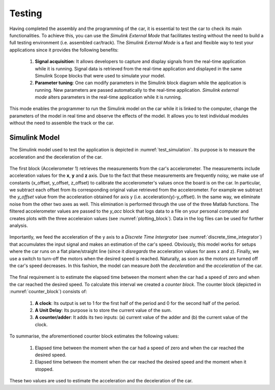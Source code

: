 Testing
=======

Having completed the assembly and the programming of the car, it is essential to test the car to check its main functionalities. To achieve this, you can use the *Simulink External Mode* that facilitates testing without the need to build a full testing environment (i.e. assembled car/track). The *Simulink External Mode* is a fast and flexible way to test your applications since it provides the following benefits:

	1. **Signal acquisition**: It allows developers to capture and display signals from the real-time application while it is running. Signal data is retrieved from the real-time application and displayed in the same Simulink Scope blocks that were used to simulate your model.

	2. **Parameter tuning**: One can modify parameters in the Simulink block diagram while the application is running. New parameters are passed automatically to the real-time application. *Simulink external mode* alters parameters in the real-time application while it is running.

This mode enables the programmer to run the Simulink model on the car while it is linked to the computer, change the parameters of the model in real time and observe the effects of the model. It allows you to test individual modules without the need to assemble the track or the car.  


Simulink Model
--------------

The Simulink model used to test the application is depicted in :numref:`test_simulation`. Its purpose is to measure the acceleration and the deceleration of the car.

.. figure:: Pictures/test_simulation.PNG
   :scale: 50 %
   :name: test_simulation

The first block (Accelerometer 1) retrieves the measurements from the car's accelerometer. The measurements include acceleration values for the **x**, **y** and **z** axis. Due to the fact that these measurements are frequently noisy, we make use of constants (x_offset, y_offset, z_offset) to calibrate the accelerometer's values once the board is on the car. In particular, we subtract each offset from its corresponding original value retrieved from the accelerometer. For example we subtract the *y_offset* value from the acceleration obtained for axis y (i.e. acceleration(y)-y_offset). In the same way, we eliminate noise from the other two axes as well. This elimination is performed through the use of the three Matlab functions. The filtered accelerometer values are passed to the *y_acc* block that logs data to a file on your personal computer and creates plots with the three acceleraion values (see :numref:`plotting_block`). Data in the log files can be used for further analysis. 

.. figure:: Pictures/plotting_block.PNG
   :scale: 50 %
   :name: plotting_block


.. figure:: Pictures/discrete_time_integrator.PNG
   :scale: 50 %
   :name: discrete_time_integrator


Importantly, we feed the acceleration of the y axis to a *Discrete Time Intergrator*  (see :numref:`discrete_time_integrator`) that accumulates the input signal and makes an estimation of the car's speed. Obviously, this model works for setups where the car runs on a flat plane/straight line (since it *disregards* the acceleration values for axes x and z). Finally, we use a switch to turn-off the motors when the desired speed is reached. Naturally, as soon as the motors are turned off the car's speed decreases. In this fashion, the model can measure *both* the *deceleration* and the *acceleration* of the car.

.. figure:: Pictures/counter_block.PNG
   :scale: 50 %
   :name: counter_block

The final requirement is to estimate the elapsed time between the moment when the car had a speed of zero and when the car reached the desired speed. To calculate this interval we created a *counter block*.  The counter block (depicted in :numref:`counter_block`) consists of:

	1. **A clock**: Its output is set to 1 for the first half of the period and 0 for the second half of the period.
	2. **A Unit Delay**: Its purpose is to store the current value of the sum.	
	3. **A counter/adder**: It adds its two inputs: (a) current value of the adder  and (b) the current value of the clock.

To summarise, the aforementioned counter block estimates the following values:

	1. Elapsed time between the moment when the car had a speed of zero and when the car reached the desired speed.
	2. Elapsed time between the moment when the car reached the desired speed and the moment when it stopped.

These two values are used to estimate the acceleration and the deceleration of the car.
